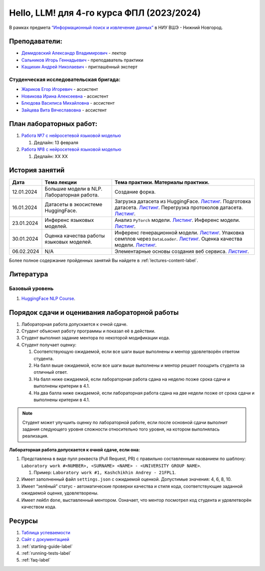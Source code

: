 Hello, LLM! для 4-го курса ФПЛ (2023/2024)
==========================================

В рамках предмета
`“Информационный поиск и извлечение данных” <https://nnov.hse.ru/ba/ling/courses/835194511.html>`__
в НИУ ВШЭ - Нижний Новгород.

Преподаватели:
--------------

-  `Демидовский Александр
   Владимирович <https://www.hse.ru/staff/demidovs>`__ - лектор
-  `Сальников Игорь Геннадьевич <https://github.com/SalnikovIgor>`__ -
   преподаватель практики
-  `Кащихин Андрей Николаевич <https://github.com/WhiteJaeger>`__ -
   приглашённый эксперт

Студенческая исследовательская бригада:
~~~~~~~~~~~~~~~~~~~~~~~~~~~~~~~~~~~~~~~

-  `Жариков Егор Игоревич <https://t.me/godb0i>`__ - ассистент
-  `Новикова Ирина Алексеевна <https://t.me/iriinnnaaaaa>`__ - ассистент
-  `Блюдова Василиса Михайловна <https://t.me/Vasilisa282>`__ - ассистент
-  `Зайцева Вита Вячеславовна <https://t.me/v_ttec>`__ - ассистент

План лабораторных работ:
------------------------

1. `Работа №7 с нейросетевой языковой моделью <https://github.com/fipl-hse/2023-hello-llm/tree/main/lab_7_llm>`__

   1. Дедлайн: 13 февраля

2. `Работа №8 с нейросетевой языковой моделью <https://github.com/fipl-hse/2023-hello-llm/tree/main/lab_8_llm>`__

   1. Дедлайн: XX XX


История занятий
---------------

+------------+---------------------+---------------------------------------------------------------+
| Дата       | Тема лекции         | Тема практики. Материалы практики.                            |
+============+=====================+===============================================================+
| 12.01.2024 | Большие модели в    | Создание форка.                                               |
|            | NLP. Лабораторная   |                                                               |
|            | работа.             |                                                               |
+------------+---------------------+---------------------------------------------------------------+
| 16.01.2024 | Датасеты в          | Загрузка датасета из HuggingFace.                             |
|            | экосистеме          | `Листинг <./seminars/seminar_01_16_2024/try_datasets.py>`__.  |
|            | HuggingFace.        | Подготовка датасета.                                          |
|            |                     | `Листинг <./seminars/seminar_01_16_2024/try_pandas.py>`__.    |
|            |                     | Перегрузка протоколов датасета.                               |
|            |                     | `Листинг <./seminars/seminar_01_16_2024/try_iter_data.py>`__. |
+------------+---------------------+---------------------------------------------------------------+
| 23.01.2024 | Инференс            | Анализ ``PyTorch`` модели.                                    |
|            | языковых            | `Листинг <./seminars/seminar_01_23_2024/try_info.py>`__.      |
|            | моделей.            | Инференс модели.                                              |
|            |                     | `Листинг <./seminars/seminar_01_23_2024/try_model.py>`__.     |
+------------+---------------------+---------------------------------------------------------------+
| 30.01.2024 | Оценка качества     | Инференс генерационной модели.                                |
|            | работы языковых     | `Листинг <./seminars/seminar_01_30_2024/try_generate.py>`__.  |
|            | моделей.            | Упаковка семплов через ``DataLoader``.                        |
|            |                     | `Листинг <./seminars/seminar_01_30_2024/try_dataloader.py>`__.|
|            |                     | Оценка качества модели.                                       |
|            |                     | `Листинг <./seminars/seminar_01_30_2024/try_evaluate.py>`__.  |
+------------+---------------------+---------------------------------------------------------------+
| 06.02.2024 | N/A                 | Элементарные основы создания веб сервиса.                     |
|            |                     | `Листинг <./seminars/seminar_02_06_2024/try_fastapi.py>`__.   |
+------------+---------------------+---------------------------------------------------------------+

Более полное содержание пройденных занятий Вы найдете в :ref:`lectures-content-label`.

Литература
----------

Базовый уровень
~~~~~~~~~~~~~~~

1. `HuggingFace NLP Course <https://huggingface.co/learn/nlp-course/chapter1/1>`__.

Порядок сдачи и оценивания лабораторной работы
----------------------------------------------

1. Лабораторная работа допускается к очной сдаче.
2. Студент объяснил работу программы и показал её в действии.
3. Студент выполнил задание ментора по некоторой модификации кода.
4. Студент получает оценку:

   1. Соответствующую ожидаемой, если все шаги выше выполнены и ментор
      удовлетворён ответом студента.
   2. На балл выше ожидаемой, если все шаги выше выполнены и ментор
      решает поощрить студента за отличный ответ.
   3. На балл ниже ожидаемой, если лабораторная работа сдана на неделю
      позже срока сдачи и выполнены критерии в 4.1.
   4. На два балла ниже ожидаемой, если лабораторная работа сдана на две
      недели позже от срока сдачи и выполнены критерии в 4.1.

.. note:: Студент может улучшить оценку по лабораторной работе,
          если после основной сдачи выполнит задания следующего уровня
          сложности относительно того уровня, на котором выполнялась реализация.

**Лабораторная работа допускается к очной сдаче, если она:**

1. Представлена в виде пулл реквеста (Pull Request, PR) с правильно
   составленным названием по шаблону:
   ``Laboratory work #<NUMBER>, <SURNAME> <NAME> - <UNIVERSITY GROUP NAME>``.

   1. Пример: ``Laboratory work #1, Kashchikhin Andrey - 21FPL1``.

2. Имеет заполненный файл ``settings.json`` с ожидаемой оценкой.
   Допустимые значения: 4, 6, 8, 10.
3. Имеет “зелёный” статус - автоматические проверки качества и стиля
   кода, соответствующие заданной ожидаемой оценке, удовлетворены.
4. Имеет лейбл ``done``, выставленный ментором. Означает, что ментор
   посмотрел код студента и удовлетворён качеством кода.

Ресурсы
-------

1. `Таблица
   успеваемости <https://docs.google.com/spreadsheets/d/1-HdXUVbMZtLjgy2wUT7hFgLtJ_OtfmCpIt26c0XlFR8/edit?usp=sharing>`__
2. `Сайт с документацией <https://fipl-hse.github.io/>`__
3. :ref:`starting-guide-label`
4. :ref:`running-tests-label`
5. :ref:`faq-label`
